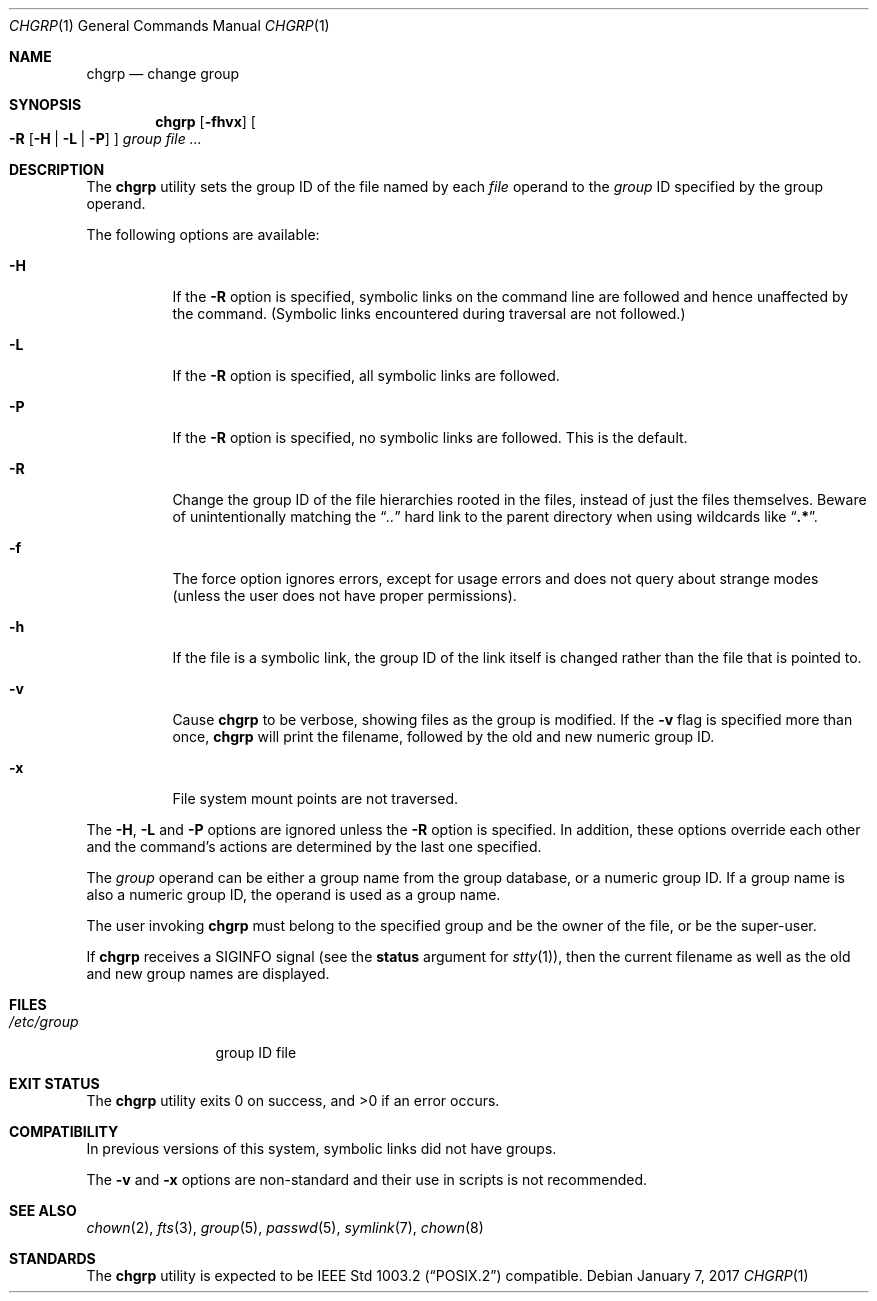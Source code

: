 .\" Copyright (c) 1983, 1990, 1993, 1994
.\"	The Regents of the University of California.  All rights reserved.
.\"
.\" This code is derived from software contributed to Berkeley by
.\" the Institute of Electrical and Electronics Engineers, Inc.
.\"
.\" Redistribution and use in source and binary forms, with or without
.\" modification, are permitted provided that the following conditions
.\" are met:
.\" 1. Redistributions of source code must retain the above copyright
.\"    notice, this list of conditions and the following disclaimer.
.\" 2. Redistributions in binary form must reproduce the above copyright
.\"    notice, this list of conditions and the following disclaimer in the
.\"    documentation and/or other materials provided with the distribution.
.\" 3. Neither the name of the University nor the names of its contributors
.\"    may be used to endorse or promote products derived from this software
.\"    without specific prior written permission.
.\"
.\" THIS SOFTWARE IS PROVIDED BY THE REGENTS AND CONTRIBUTORS ``AS IS'' AND
.\" ANY EXPRESS OR IMPLIED WARRANTIES, INCLUDING, BUT NOT LIMITED TO, THE
.\" IMPLIED WARRANTIES OF MERCHANTABILITY AND FITNESS FOR A PARTICULAR PURPOSE
.\" ARE DISCLAIMED.  IN NO EVENT SHALL THE REGENTS OR CONTRIBUTORS BE LIABLE
.\" FOR ANY DIRECT, INDIRECT, INCIDENTAL, SPECIAL, EXEMPLARY, OR CONSEQUENTIAL
.\" DAMAGES (INCLUDING, BUT NOT LIMITED TO, PROCUREMENT OF SUBSTITUTE GOODS
.\" OR SERVICES; LOSS OF USE, DATA, OR PROFITS; OR BUSINESS INTERRUPTION)
.\" HOWEVER CAUSED AND ON ANY THEORY OF LIABILITY, WHETHER IN CONTRACT, STRICT
.\" LIABILITY, OR TORT (INCLUDING NEGLIGENCE OR OTHERWISE) ARISING IN ANY WAY
.\" OUT OF THE USE OF THIS SOFTWARE, EVEN IF ADVISED OF THE POSSIBILITY OF
.\" SUCH DAMAGE.
.\"
.\"     @(#)chgrp.1	8.3 (Berkeley) 3/31/94
.\" $FreeBSD: releng/12.0/usr.sbin/chown/chgrp.1 314436 2017-02-28 23:42:47Z imp $
.\"
.Dd January 7, 2017
.Dt CHGRP 1
.Os
.Sh NAME
.Nm chgrp
.Nd change group
.Sh SYNOPSIS
.Nm
.Op Fl fhvx
.Oo
.Fl R
.Op Fl H | Fl L | Fl P
.Oc
.Ar group
.Ar
.Sh DESCRIPTION
The
.Nm
utility sets the group ID of the file named by each
.Ar file
operand to the
.Ar group
ID specified by the group operand.
.Pp
The following options are available:
.Bl -tag -width indent
.It Fl H
If the
.Fl R
option is specified, symbolic links on the command line are followed
and hence unaffected by the command.
(Symbolic links encountered during traversal are not followed.)
.It Fl L
If the
.Fl R
option is specified, all symbolic links are followed.
.It Fl P
If the
.Fl R
option is specified, no symbolic links are followed.
This is the default.
.It Fl R
Change the group ID of the file hierarchies rooted in the files,
instead of just the files themselves.
Beware of unintentionally matching the
.Dq Pa ".."
hard link to the parent directory when using wildcards like
.Dq Li ".*" .
.It Fl f
The force option ignores errors, except for usage errors and does not
query about strange modes (unless the user does not have proper permissions).
.It Fl h
If the file is a symbolic link, the group ID of the link itself is changed
rather than the file that is pointed to.
.It Fl v
Cause
.Nm
to be verbose, showing files as the group is modified.
If the
.Fl v
flag is specified more than once,
.Nm
will print the filename, followed by the old and new numeric group ID.
.It Fl x
File system mount points are not traversed.
.El
.Pp
The
.Fl H ,
.Fl L
and
.Fl P
options are ignored unless the
.Fl R
option is specified.
In addition, these options override each other and the
command's actions are determined by the last one specified.
.Pp
The
.Ar group
operand can be either a group name from the group database,
or a numeric group ID.
If a group name is also a numeric group ID, the operand is used as a
group name.
.Pp
The user invoking
.Nm
must belong to the specified group and be the owner of the file,
or be the super-user.
.Pp
If
.Nm
receives a
.Dv SIGINFO
signal (see the
.Cm status
argument for
.Xr stty 1 ) ,
then the current filename as well as the old and new group names are
displayed.
.Sh FILES
.Bl -tag -width /etc/group -compact
.It Pa /etc/group
group ID file
.El
.Sh EXIT STATUS
.Ex -std
.Sh COMPATIBILITY
In previous versions of this system, symbolic links did not have groups.
.Pp
The
.Fl v
and
.Fl x
options are non-standard and their use in scripts is not recommended.
.Sh SEE ALSO
.Xr chown 2 ,
.Xr fts 3 ,
.Xr group 5 ,
.Xr passwd 5 ,
.Xr symlink 7 ,
.Xr chown 8
.Sh STANDARDS
The
.Nm
utility is expected to be
.St -p1003.2
compatible.
